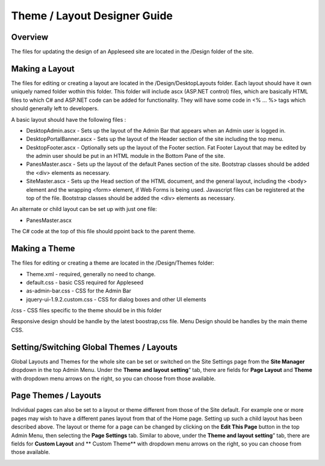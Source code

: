 
=============================
Theme / Layout Designer Guide
=============================

Overview
--------
The files for updating the design of an Appleseed site are located in the /Design folder of the site. 

Making a Layout
---------------
The files for editing or creating a layout are located in the /Design/DesktopLayouts folder.
Each layout should have it own uniquely named folder wothin this folder. 
This folder will include ascx (ASP.NET control) files, which are basically HTML files to which C# and ASP.NET code can be added for functionality. They will have some code in <% … %> tags which should generally left to developers.

A basic layout should have the following files :

- DesktopAdmin.ascx - Sets up the layout of the Admin Bar that appears when an Admin user is logged in.
- DesktopPortalBanner.ascx - Sets up the layout of the Header section of the site including the top menu. 
- DesktopFooter.ascx - Optionally sets up the layout of the Footer section. Fat Footer Layout that may be edited by the admin user should be put in an HTML module in the Bottom Pane of the site.
- PanesMaster.ascx - Sets up the layout of the default Panes section of the site. Bootstrap classes should be added the <div> elements as necessary.
- SiteMaster.ascx - Sets up the Head section of the HTML document, and the general layout, including the <body> element and the wrapping <form> element, if Web Forms is being used. Javascript files can be registered at the top of the file. Bootstrap classes should be added the <div> elements as necessary.

An alternate or child layout can be set up with just one file:

- PanesMaster.ascx 

The C# code at the top of this file should ppoint back to the parent theme.

Making a Theme
--------------
The files for editing or creating a theme are located in the /Design/Themes folder:

- Theme.xml - required, generally no need to change. 
- default.css - basic CSS required for Appleseed
- as-admin-bar.css - CSS for the Admin Bar
- jquery-ui-1.9.2.custom.css - CSS for dialog boxes and other UI elements

/css - CSS files specific to the theme should be in this folder

Responsive design should be handle by the latest boostrap,css file. 
Menu Design should be handles by the main theme CSS. 


Setting/Switching Global Themes / Layouts
-----------------------
Global Layouts and Themes for the whole site can be set or switched on the Site Settings page from the **Site Manager** dropdown in the top Admin Menu. Under the **Theme and layout setting**” tab, there are fields for **Page Layout** and **Theme** with dropdown menu arrows on the right, so you can choose from those available.

.. image:: ../images/site-settings-screenshot.png

Page Themes / Layouts
---------------------
Individual pages can also be set to a layout or theme different from those of the Site default. 
For example one or more pages may wish to have a different panes layout from that of the Home page. Setting up such a child layout has been described above. The layout or theme for a page can be changed by clicking on the **Edit This Page** button in the top Admin Menu, then selecting the **Page Settings** tab. Similar to above, under the **Theme and layout setting**” tab, there are fields for **Custom Layout** and ** Custom Theme** with dropdown menu arrows on the right, so you can choose from those available. 

.. image:: ../images/edit-page-screenshot.png
